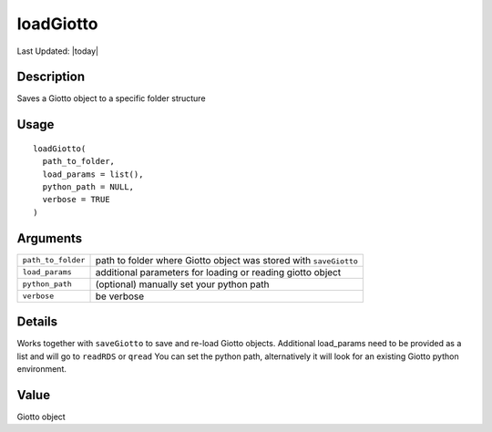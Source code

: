 loadGiotto
----------

.. link-button:: https://github.com/drieslab/Giotto/tree/suite/R/general_help.R#L778
		:type: url
		:text: View Source Code
		:classes: btn-outline-primary btn-block

Last Updated: |today|

Description
~~~~~~~~~~~

Saves a Giotto object to a specific folder structure

Usage
~~~~~

::

   loadGiotto(
     path_to_folder,
     load_params = list(),
     python_path = NULL,
     verbose = TRUE
   )

Arguments
~~~~~~~~~

+-----------------------------------+-----------------------------------+
| ``path_to_folder``                | path to folder where Giotto       |
|                                   | object was stored with            |
|                                   | ``saveGiotto``                    |
+-----------------------------------+-----------------------------------+
| ``load_params``                   | additional parameters for loading |
|                                   | or reading giotto object          |
+-----------------------------------+-----------------------------------+
| ``python_path``                   | (optional) manually set your      |
|                                   | python path                       |
+-----------------------------------+-----------------------------------+
| ``verbose``                       | be verbose                        |
+-----------------------------------+-----------------------------------+

Details
~~~~~~~

Works together with ``saveGiotto`` to save and re-load Giotto objects.
Additional load_params need to be provided as a list and will go to
``readRDS`` or ``qread`` You can set the python path, alternatively it
will look for an existing Giotto python environment.

Value
~~~~~

Giotto object
